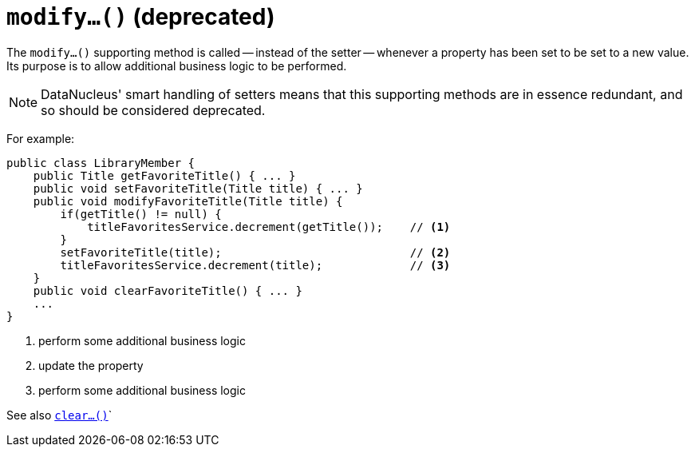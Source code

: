 [[_rgcms_methods_prefixes_modify]]
= `modify...()` (deprecated)
:Notice: Licensed to the Apache Software Foundation (ASF) under one or more contributor license agreements. See the NOTICE file distributed with this work for additional information regarding copyright ownership. The ASF licenses this file to you under the Apache License, Version 2.0 (the "License"); you may not use this file except in compliance with the License. You may obtain a copy of the License at. http://www.apache.org/licenses/LICENSE-2.0 . Unless required by applicable law or agreed to in writing, software distributed under the License is distributed on an "AS IS" BASIS, WITHOUT WARRANTIES OR  CONDITIONS OF ANY KIND, either express or implied. See the License for the specific language governing permissions and limitations under the License.
:_basedir: ../../
:_imagesdir: images/



The `modify...()` supporting method is called -- instead of the setter -- whenever a property has been set to be set to a new value.
Its purpose is to allow additional business logic to be performed.

[NOTE]
====
DataNucleus' smart handling of setters means that this supporting methods are in essence redundant, and so should be considered deprecated.
====


For example:

[source,java]
----
public class LibraryMember {
    public Title getFavoriteTitle() { ... }
    public void setFavoriteTitle(Title title) { ... }
    public void modifyFavoriteTitle(Title title) {
        if(getTitle() != null) {
            titleFavoritesService.decrement(getTitle());    // <1>
        }
        setFavoriteTitle(title);                            // <2>
        titleFavoritesService.decrement(title);             // <3>
    }
    public void clearFavoriteTitle() { ... }
    ...
}
----
<1> perform some additional business logic
<2> update the property
<3> perform some additional business logic


See also xref:../rgcms/rgcms.adoc#_rgcms_methods_prefixes_clear[`clear...()`]`


